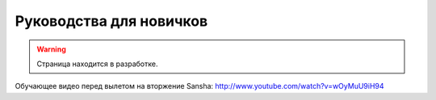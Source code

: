 Руководства для новичков
========================

.. warning::
    Страница находится в разработке.

Обучающее видео перед вылетом на вторжение Sansha: http://www.youtube.com/watch?v=wOyMuU9iH94
